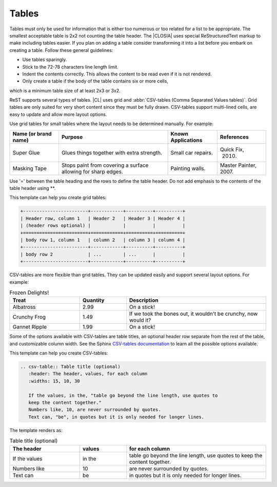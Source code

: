 .. _tables:

Tables
######

Tables must only be used for information that is either too numerous or too
related for a list to be appropriate. The smallest acceptable table is 2x2
not counting the table header. The |CLOSIA| uses special ReStructuredText
markup to make including tables easier. If you plan on adding a table
consider transforming it into a list before you embark on creating a table.
Follow these general guidelines:

* Use tables sparingly.

* Stick to the 72-78 characters line length limit.

* Indent the contents correctly. This allows the content to be read even if
  it is not rendered.

* Only create a table if the body of the table contains six or more cells,
which is a minimum table size of at least 2x3 or 3x2.

ReST supports several types of tables. |CL| uses grid and
:abbr:`CSV-tables (Comma Separated Values tables)`. Grid tables are only
suited for very short content since they must be fully drawn. CSV-tables
support multi-lined cells, are easy to update and allow more layout
options.

Use grid tables for small tables where the layout needs to be determined
manually. For example:

+-----------------+------------------------+--------------+------------+
| Name            | Purpose                | Known        | References |
| (or brand name) |                        | Applications |            |
+=================+========================+==============+============+
| Super Glue      | Glues things together  | Small car    | Quick Fix, |
|                 | with extra strength.   | repairs.     |  2010.     |
+-----------------+------------------------+--------------+------------+
| Masking Tape    | Stops paint from       | Painting     | Master     |
|                 | covering a surface     | walls.       | Painter,   |
|                 | allowing for sharp     |              | 2007.      |
|                 | edges.                 |              |            |
+-----------------+------------------------+--------------+------------+

Use '=' between the table heading and the rows to define the table header. Do
not add emphasis to the contents of the table header using \*\*.


This template can help you create grid tables:

.. code-block:: rst

   +------------------------+------------+----------+----------+
   | Header row, column 1   | Header 2   | Header 3 | Header 4 |
   | (header rows optional) |            |          |          |
   +========================+============+==========+==========+
   | body row 1, column 1   | column 2   | column 3 | column 4 |
   +------------------------+------------+----------+----------+
   | body row 2             | ...        | ...      |          |
   +------------------------+------------+----------+----------+

CSV-tables are more flexible than grid tables. They can be updated easily and
support several layout options. For example:

.. csv-table:: Frozen Delights!
   :header: "Treat", "Quantity", "Description"
   :widths: 15, 10, 30

   "Albatross", 2.99, "On a stick!"
   "Crunchy Frog", 1.49, "If we took the bones out, it wouldn't be
   crunchy, now would it?"
   "Gannet Ripple", 1.99, "On a stick!"

Some of the options available with CSV-tables are table titles, an optional
header row separate from the rest of the table, and customizable column width.
See the Sphinx `CSV-tables documentation`_ to learn all the possible options
available.

This template can help you create CSV-tables:

.. code-block:: rst

   .. csv-table:: Table title (optional)
      :header: The header, values, for each column
      :widths: 15, 10, 30

      If the values, in the, "table go beyond the line length, use quotes to
      keep the content together."
      Numbers like, 10, are never surrounded by quotes.
      Text can, "be", in quotes but it is only needed for longer lines.

The template renders as:

.. csv-table:: Table title (optional)
   :header: The header, values, for each column
   :widths: 15, 10, 30

   If the values, in the, "table go beyond the line length, use quotes to keep
   the content together."
   Numbers like, 10, are never surrounded by quotes.
   Text can, "be", in quotes but it is only needed for longer lines.



.. _CSV-tables documentation:
   http://docutils.sourceforge.net/docs/ref/rst/directives.html#csv-table